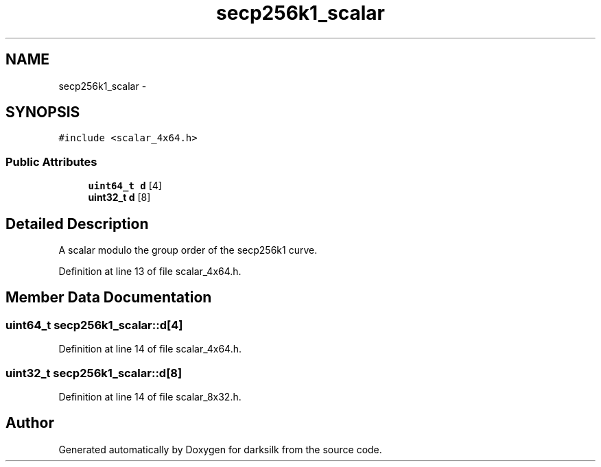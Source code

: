 .TH "secp256k1_scalar" 3 "Wed Feb 10 2016" "Version 1.0.0.0" "darksilk" \" -*- nroff -*-
.ad l
.nh
.SH NAME
secp256k1_scalar \- 
.SH SYNOPSIS
.br
.PP
.PP
\fC#include <scalar_4x64\&.h>\fP
.SS "Public Attributes"

.in +1c
.ti -1c
.RI "\fBuint64_t\fP \fBd\fP [4]"
.br
.ti -1c
.RI "\fBuint32_t\fP \fBd\fP [8]"
.br
.in -1c
.SH "Detailed Description"
.PP 
A scalar modulo the group order of the secp256k1 curve\&. 
.PP
Definition at line 13 of file scalar_4x64\&.h\&.
.SH "Member Data Documentation"
.PP 
.SS "\fBuint64_t\fP secp256k1_scalar::d[4]"

.PP
Definition at line 14 of file scalar_4x64\&.h\&.
.SS "\fBuint32_t\fP secp256k1_scalar::d[8]"

.PP
Definition at line 14 of file scalar_8x32\&.h\&.

.SH "Author"
.PP 
Generated automatically by Doxygen for darksilk from the source code\&.
